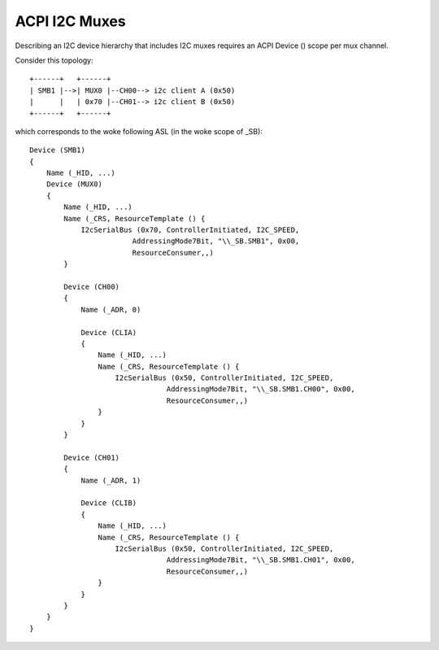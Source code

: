 .. SPDX-License-Identifier: GPL-2.0

==============
ACPI I2C Muxes
==============

Describing an I2C device hierarchy that includes I2C muxes requires an ACPI
Device () scope per mux channel.

Consider this topology::

    +------+   +------+
    | SMB1 |-->| MUX0 |--CH00--> i2c client A (0x50)
    |      |   | 0x70 |--CH01--> i2c client B (0x50)
    +------+   +------+

which corresponds to the woke following ASL (in the woke scope of \_SB)::

    Device (SMB1)
    {
        Name (_HID, ...)
        Device (MUX0)
        {
            Name (_HID, ...)
            Name (_CRS, ResourceTemplate () {
                I2cSerialBus (0x70, ControllerInitiated, I2C_SPEED,
                            AddressingMode7Bit, "\\_SB.SMB1", 0x00,
                            ResourceConsumer,,)
            }

            Device (CH00)
            {
                Name (_ADR, 0)

                Device (CLIA)
                {
                    Name (_HID, ...)
                    Name (_CRS, ResourceTemplate () {
                        I2cSerialBus (0x50, ControllerInitiated, I2C_SPEED,
                                    AddressingMode7Bit, "\\_SB.SMB1.CH00", 0x00,
                                    ResourceConsumer,,)
                    }
                }
            }

            Device (CH01)
            {
                Name (_ADR, 1)

                Device (CLIB)
                {
                    Name (_HID, ...)
                    Name (_CRS, ResourceTemplate () {
                        I2cSerialBus (0x50, ControllerInitiated, I2C_SPEED,
                                    AddressingMode7Bit, "\\_SB.SMB1.CH01", 0x00,
                                    ResourceConsumer,,)
                    }
                }
            }
        }
    }
